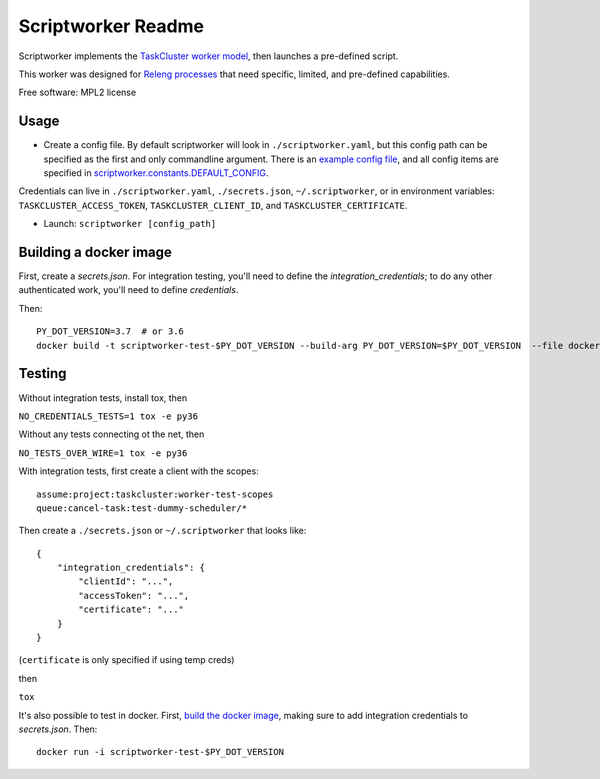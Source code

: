 ===================
Scriptworker Readme
===================

.. image:: https://travis-ci.org/mozilla-releng/scriptworker.svg?branch=master
    :target: https://travis-ci.org/mozilla-releng/scriptworker

.. image:: https://coveralls.io/repos/github/mozilla-releng/scriptworker/badge.svg?branch=master
    :target: https://coveralls.io/github/mozilla-releng/scriptworker?branch=master

.. image:: https://readthedocs.org/projects/scriptworker/badge/?version=latest
    :target: http://scriptworker.readthedocs.io/en/latest/?badge=latest
    :alt: Documentation Status

Scriptworker implements the `TaskCluster worker model`_, then launches a pre-defined script.

.. _TaskCluster worker model: http://docs.taskcluster.net/queue/worker-interaction/

This worker was designed for `Releng processes`_ that need specific, limited, and pre-defined capabilities.

.. _Releng processes: https://bugzilla.mozilla.org/show_bug.cgi?id=1245837

Free software: MPL2 license

-----
Usage
-----
* Create a config file.  By default scriptworker will look in ``./scriptworker.yaml``, but this config path can be specified as the first and only commandline argument.  There is an `example config file`_, and all config items are specified in `scriptworker.constants.DEFAULT_CONFIG`_.

.. _example config file: https://github.com/mozilla-releng/scriptworker/blob/master/scriptworker.yaml.tmpl
.. _scriptworker.constants.DEFAULT_CONFIG: https://github.com/mozilla-releng/scriptworker/blob/master/scriptworker/constants.py

Credentials can live in ``./scriptworker.yaml``, ``./secrets.json``, ``~/.scriptworker``, or in environment variables:  ``TASKCLUSTER_ACCESS_TOKEN``, ``TASKCLUSTER_CLIENT_ID``, and ``TASKCLUSTER_CERTIFICATE``.

* Launch: ``scriptworker [config_path]``

.. _build the docker image:

-----------------------
Building a docker image
-----------------------

First, create a `secrets.json`. For integration testing, you'll need to define the `integration_credentials`; to do any other authenticated work, you'll need to define `credentials`.

Then::

    PY_DOT_VERSION=3.7  # or 3.6
    docker build -t scriptworker-test-$PY_DOT_VERSION --build-arg PY_DOT_VERSION=$PY_DOT_VERSION  --file docker/Dockerfile.test .

-------
Testing
-------

Without integration tests, install tox, then

``NO_CREDENTIALS_TESTS=1 tox -e py36``

Without any tests connecting ot the net, then

``NO_TESTS_OVER_WIRE=1 tox -e py36``

With integration tests, first create a client with the scopes::

    assume:project:taskcluster:worker-test-scopes
    queue:cancel-task:test-dummy-scheduler/*

Then  create a ``./secrets.json`` or ``~/.scriptworker`` that looks like::

    {
        "integration_credentials": {
            "clientId": "...",
            "accessToken": "...",
            "certificate": "..."
        }
    }


(``certificate`` is only specified if using temp creds)


then

``tox``

It's also possible to test in docker. First, `build the docker image`_, making sure to add integration credentials to `secrets.json`. Then::

    docker run -i scriptworker-test-$PY_DOT_VERSION
